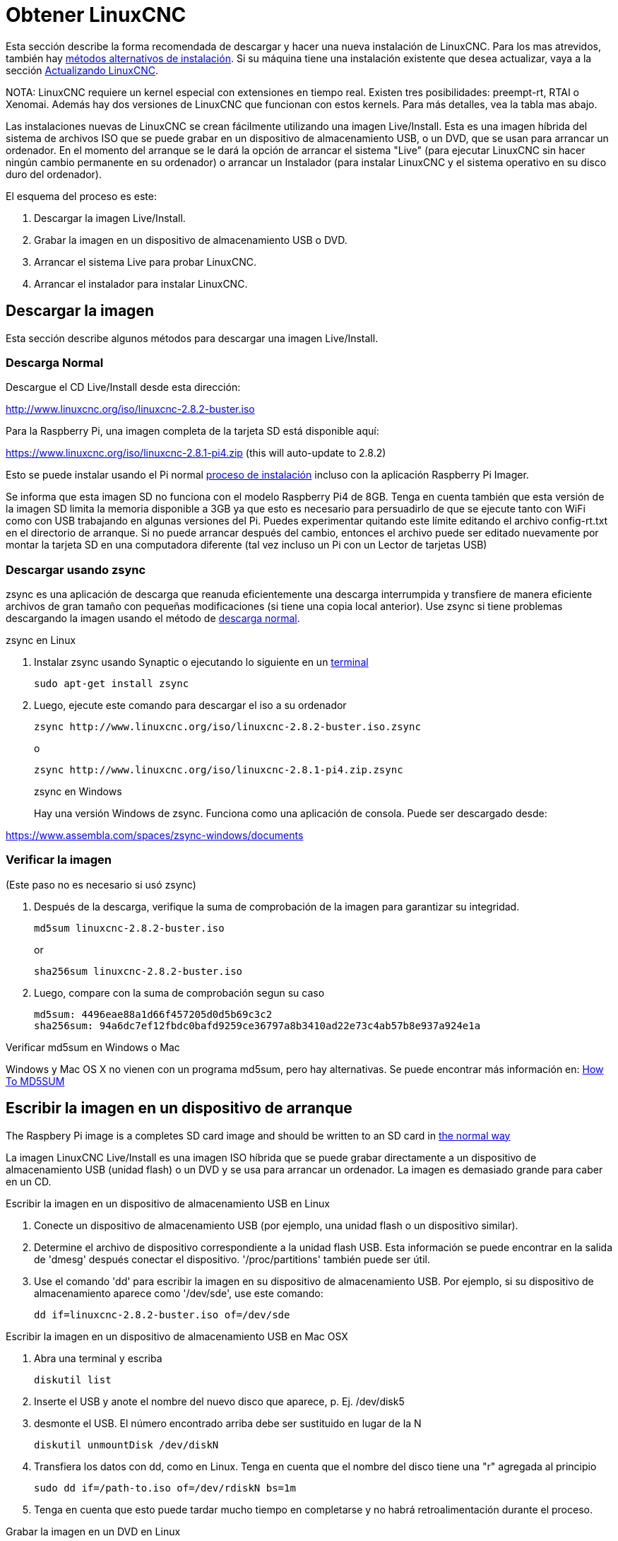 :lang: es

[[cha:getting-linuxcnc]](((Obtener LinuxCNC)))

= Obtener LinuxCNC

Esta sección describe la forma recomendada de descargar
y hacer una nueva instalación de LinuxCNC. Para los mas atrevidos, también hay
<<_alternate_install_methods,métodos alternativos de instalación>>.
Si su máquina tiene una instalación existente que desea actualizar,
vaya a la sección <<cha:updating-linuxcnc,Actualizando LinuxCNC>>.

NOTA: LinuxCNC requiere un kernel especial con extensiones en tiempo real. Existen
tres posibilidades: preempt-rt, RTAI o Xenomai. Además hay
dos versiones de LinuxCNC que funcionan con estos kernels. Para más detalles, vea
la tabla mas abajo.

Las instalaciones nuevas de LinuxCNC se crean fácilmente utilizando una imagen
Live/Install. Esta es una imagen híbrida del sistema de archivos ISO que se puede
grabar en un dispositivo de almacenamiento USB, o un DVD, que se usan para arrancar un
ordenador. En el momento del arranque se le dará la opción de arrancar el sistema
"Live" (para ejecutar LinuxCNC sin hacer ningún cambio permanente en su ordenador) o
arrancar un Instalador (para instalar LinuxCNC y el sistema operativo en su
disco duro del ordenador).

El esquema del proceso es este:

. Descargar la imagen Live/Install.
. Grabar la imagen en un dispositivo de almacenamiento USB o DVD.
. Arrancar el sistema Live para probar LinuxCNC.
. Arrancar el instalador para instalar LinuxCNC.

== Descargar la imagen

Esta sección describe algunos métodos para descargar una imagen Live/Install.

=== Descarga Normal[[_normal_download]]

Descargue el CD Live/Install desde esta dirección:

http://www.linuxcnc.org/iso/linuxcnc-2.8.2-buster.iso

Para la Raspberry Pi, una imagen completa de la tarjeta SD está disponible aquí:

https://www.linuxcnc.org/iso/linuxcnc-2.8.1-pi4.zip (this will auto-update to 2.8.2)

Esto se puede instalar usando el Pi normal
https://www.raspberrypi.org/documentation/installation/installing-images/README.md[proceso de instalación]
incluso con la aplicación Raspberry Pi Imager.

Se informa que esta imagen SD no funciona con el modelo Raspberry Pi4 de 8GB.
Tenga en cuenta también que esta versión de la imagen SD limita la memoria disponible a
3GB ya que esto es necesario para persuadirlo de que se ejecute tanto con WiFi como con USB
trabajando en algunas versiones del Pi. Puedes experimentar quitando
este límite editando el archivo config-rt.txt en el directorio de arranque. Si
no puede arrancar después del cambio, entonces el archivo puede ser editado nuevamente por
montar la tarjeta SD en una computadora diferente (tal vez incluso un Pi con un
Lector de tarjetas USB)

=== Descargar usando zsync

zsync es una aplicación de descarga que reanuda eficientemente una descarga
interrumpida y transfiere de manera eficiente archivos de gran tamaño con
pequeñas modificaciones (si tiene una copia local anterior). Use zsync si tiene
problemas descargando la imagen usando el método de <<_normal_download,descarga normal>>.

.zsync en Linux

. Instalar zsync usando Synaptic o ejecutando lo siguiente en un <<faq:terminal,terminal>>
+
----
sudo apt-get install zsync
----
. Luego, ejecute este comando para descargar el iso a su ordenador
+
----
zsync http://www.linuxcnc.org/iso/linuxcnc-2.8.2-buster.iso.zsync
----
+
o
+
----
zsync http://www.linuxcnc.org/iso/linuxcnc-2.8.1-pi4.zip.zsync
----
+
.zsync en Windows

Hay una versión Windows de zsync. Funciona como una aplicación de consola. Puede ser
descargado desde:

https://www.assembla.com/spaces/zsync-windows/documents

=== Verificar la imagen

(Este paso no es necesario si usó zsync)

. Después de la descarga, verifique la suma de comprobación de la imagen para garantizar su integridad.
+
----
md5sum linuxcnc-2.8.2-buster.iso
----
+
or
+
----
sha256sum linuxcnc-2.8.2-buster.iso
----
. Luego, compare con la suma de comprobación segun su caso
+
-----
md5sum: 4496eae88a1d66f457205d0d5b69c3c2
sha256sum: 94a6dc7ef12fbdc0bafd9259ce36797a8b3410ad22e73c4ab57b8e937a924e1a
-----

.Verificar md5sum en Windows o Mac

Windows y Mac OS X no vienen con un programa md5sum, pero hay alternativas. Se puede encontrar más información en:
https://help.ubuntu.com/community/HowToMD5SUM[How To MD5SUM]

== Escribir la imagen en un dispositivo de arranque

The Raspbery Pi image is a completes SD card image and should be written to an SD card in
https://www.raspberrypi.org/documentation/installation/installing-images/README.md[the normal way]

La imagen LinuxCNC Live/Install es una imagen ISO híbrida que se puede grabar
directamente a un dispositivo de almacenamiento USB (unidad flash) o un DVD y se usa para arrancar
un ordenador. La imagen es demasiado grande para caber en un CD.

.Escribir la imagen en un dispositivo de almacenamiento USB en Linux

. Conecte un dispositivo de almacenamiento USB (por ejemplo, una unidad flash o un dispositivo similar).
. Determine el archivo de dispositivo correspondiente a la unidad flash USB.  Esta información se puede encontrar en la salida de 'dmesg' después conectar el dispositivo. '/proc/partitions' también puede ser útil.
. Use el comando 'dd' para escribir la imagen en su dispositivo de almacenamiento USB.
  Por ejemplo, si su dispositivo de almacenamiento aparece como '/dev/sde', use este comando:
+
-----
dd if=linuxcnc-2.8.2-buster.iso of=/dev/sde
-----

.Escribir la imagen en un dispositivo de almacenamiento USB en Mac OSX

. Abra una terminal y escriba
+
-----
diskutil list
-----
. Inserte el USB y anote el nombre del nuevo disco que aparece, p. Ej.
  /dev/disk5
. desmonte el USB. El número encontrado arriba debe ser sustituido en lugar
  de la N
+
-----
diskutil unmountDisk /dev/diskN
-----
. Transfiera los datos con dd, como en Linux. Tenga en cuenta que el nombre del disco
  tiene una "r" agregada al principio
+
-----
sudo dd if=/path-to.iso of=/dev/rdiskN bs=1m
-----
. Tenga en cuenta que esto puede tardar mucho tiempo en completarse y no habrá
  retroalimentación durante el proceso.

.Grabar la imagen en un DVD en Linux

. Inserte un DVD en blanco en su grabadora. Aparecera una ventana con 'CD/DVD Creator' o 'Choose Disc Type'.
  Cierre eso, ya que no lo usaremos.
. Busque la imagen descargada con el navegador de archivos.
. Haga clic con el botón derecho en el archivo de imagen ISO y elija Escribir en Disco.
. Seleccione la velocidad de escritura. Se recomienda que escriba a la menor velocidad posible.
. Comience el proceso de grabación.
. Si aparece una ventana para 'elegir un nombre de archivo para la imagen del disco', simplemente elija Aceptar.

.Escribir la imagen en un DVD en Windows

. Descargue e instale Infra Recorder, un programa de grabación de imagen gratuito de codigo abierto: http://infrarecorder.org/
. Inserte un DVD en blanco en la unidad y seleccione No hacer nada o Cancelar si el diálogo de ejecución automática aparece.
. Abra Infra Recorder, y seleccione el menú 'Acciones', luego 'Grabar imagen'.

.Escribir la imagen en un DVD en Mac OSX

. Descargue el archivo .iso
. Haga clic derecho en el archivo en la ventana Finder y seleccione "Grabar en disco"
  (La opción de grabar en disco solo aparecerá si la máquina tiene un
  unidad óptica instalada o conectada)

== Probando LinuxCNC

Con el dispositivo de almacenamiento USB conectado o el DVD en la unidad de DVD,
apague el ordenador y vuelva a encenderlo. Esto arrancará
el ordenador con la imagen Live/Install y elija la opción de arranque 'Live'.

NOTA: Si el sistema no se inicia desde el DVD o la memoria USB, podría ser
necesario para cambiar el orden de arranque en el BIOS del PC.

Una vez que el ordenador se haya iniciado, puede probar LinuxCNC sin instalarlo.
No puede crear configuraciones personalizadas o modificar la mayoría de ajustes
del sistema en una sesi'on Live, pero puede (y debe) correr el test de latencia.

Para probar LinuxCNC, desde el menú Aplicaciones/CNC, seleccione LinuxCNC.
Se abrirá un cuadro de diálogo desde el cual puede elegir una de entre muchas
configuraciones de muestra. En este punto, solo tiene sentido elegir una
configuración "sim". Algunas de las configuraciones de muestra incluyen en pantalla
máquinas simuladas en 3D, busque "Vismach" para verlas.

Para ver si su ordenador es adecuado para la generación software de pulsos de pasos
ejecute la prueba de latencia como se muestra <<sub:latency-test,aquí>>.

At the time of writing the Live-Image is only available with the
preempt-rt kernel and a matching LinuxCNC. On some hardware this might
not offer good enough latency. There is an experimental version available
using the RTAI realtime kernel which will often give better latency.

== Instalando LinuxCNC

Para instalar LinuxCNC desde el LiveCD, seleccione 'Instalacion (Gráfica)' al arrancar.

== Actualizaciones de LinuxCNC (((Updates to LinuxCNC)))

Con la instalación normal, si tiene conexion a internet, el Administrador de Actualizaciones de
Linux le notificará de las actualizaciones de LinuxCNC y le permitira actualizar fácilmente sin
conocimientos de Linux.
Está bien actualizar todo, excepto el sistema operativo, cuando se le pida.

[WARNING]
No actualice el sistema operativo si se le solicita que lo haga. Debe aceptar en cambio los
_updates_ o actualizaciones de _su versión_ , especialmente las de seguridad.


== Problemas de Instalacion

En casos excepcionales, es posible que deba restablecer el BIOS a la configuración predeterminada si
durante la instalación de Live CD no puede reconocer el disco duro durante el arranque.

== Metodos alternativos de instalacion[[_alternate_install_methods]]

La manera más fácil y preferida de instalar LinuxCNC es usar la imagen Live/Install
tal como se ha descrito arriba. Ese método es tan simple y confiable como ha sido
posible, y es adecuado tanto para usuarios principiantes como para usuarios experimentados.
Sin embargo, esto normalmente reemplazará cualquier sistema operativo existente, aunque hay
formas de conservar el sistema preexistente y coexistir con el nuevo.

Además, para usuarios experimentados que estén familiarizados con la administración de
sistemas Debian (encontrar imágenes de instalación, manipular fuentes apt, cambiar
variantes del kernel, etc.), las nuevas instalaciones son compatibles con las siguientes plataformas:
("amd64" significa "64 bits", y no es específico de los procesadores AMD;
funcionara en cualquier sistema x86 de 64 bits)

[options="header"]
|=========================================================================
| Distribución   | Arquitectura  | kernel     | nombre del paquete | Uso típico
| Debian Buster  | amd64 e i386  | Stock      | linuxcnc-uspace    | solo simulación
| Debian Buster  | amd64 y armhf | preemp-rt  | linuxcnc-uspace    | control de máquina y simulación
| Debian Buster  | amd64         | RTAI       | linuxcnc           | control de máquina (problemas conocidos)
| Debian Jessie  | amd64 e i386  | Stock      | linuxcnc-uspace    | solo simulación
| Debian Wheezy  | i386          | RTAI       | linuxcnc           | control de máquina y simulación
| Debian Wheezy  | amd64 e i386  | Preempt-RT | linuxcnc-uspace    | control de máquina y simulación
| Debian Wheezy  | amd64 e i386  | Stock      | linuxcnc-uspace    | solo simulación
| Ubuntu Precise | i386          | RTAI       | linuxcnc           | control de máquina y simulación
| Ubuntu Precise | amd64 e i386  | Stock      | linuxcnc-uspace    | solo simulación
|=========================================================================

NOTA: LinuxCNC v2.8 no es compatible con Ubuntu Lucid o versiones anteriores.

.Kernels Preempt-RT

Los kernels Preempt-rt están disponibles para Debian desde el archivo regular
de debian.org. El kernel preempt-rt para RaspBerry Pi está disponible
del repositorio LinuxCNC. El paquete se llama `linux-image-rt-*`
Simplemente instale el paquete de la misma manera que cualquier otro paquete desde
Synaptic o con apt-get en la línea de comandos.

.Kernels RTAI

Los kernels RTAI están disponibles para su descarga desde el archivador debian en linuxcnc.org.
Las fuentes de apt son:

* Debian Buster: `deb http://linuxcnc.org buster base`
* Debian Wheezy: `deb http://linuxcnc.org wheezy base`
* Ubuntu Precise: `deb http://linuxcnc.org precise base`

NOTA: Debian Wheezy y Ubuntu Precise son extremadamente antiguos y
ha finalizado su período de soporte. Se recomienda encarecidamente no utilizarlos
para una nueva instalación y considerar seriamente la actualización de una existente.

El paquete Buster/RTAI solo está disponible en amd64, pero hay muy
pocos sistemas en funcionamiento que no puedan correr un sistema operativo de 64 bits.

ADVERTENCIA: Existen problemas conocidos con el núcleo RTAI 5.2 de 64 bits con
esta versión de LinuxCNC. Ocasionalmente, el sistema se bloqueará totalmente.
Sin embargo, hasta ahora esto se ha visto solo durante la salida del sistema. Mientras
el sistema está en funcionamiento parece ser estable. Con todo, debería ser
considerado experimental por ahora.

NOTA: Si decide usar el kernel RTAI 5.2 y ve un problema distinto de las
circunstancias descritas anteriormente, por favor repórtelo inmediatamente a
desarrolladores del proyecto.

=== Instalación en Debian Buster (con kernel Preempt-RT)

. Instale Debian Buster (Debian 10), versión amd64.
  Puede descargar el instalador aquí: https://www.debian.org/releases/buster/

. Después de quemar el iso y arrancar, si no quiere el escritorio Gnome, seleccione
  'Opciones avanzadas' > 'Entornos de escritorio alternativos' y elija el que
  le guste. Luego seleccione 'Instalar' o 'Instalación gráfica'.
+
ADVERTENCIA: No ingrese una contraseña de root; si lo hace, sudo queda deshabilitado y no
podrá completar los siguientes pasos.

. Ejecute lo siguiente en un <<faq:terminal,terminal>> para que la máquina funcione
  con los últimos paquetes.
+
----
sudo apt-get update
sudo apt-get dist-upgrade
----

. Instale el kernel y los módulos Preempt-RT
+
----
sudo apt-get install linux-image-rt-amd64
----

. Reinicie y seleccione el kernel de Linux 4.19.0-9-rt-amd64.
  Esto podría estar oculto en el submenú "Opciones avanzadas para Debian Buster" en Grub.
  Cuando usted inicie sesión, verifique que el siguiente comando informe `PREEMPT RT`.
+
----
uname -v
----

. Abra Menú de aplicaciones > Sistema > Synaptic y busque
  'linux-image'; y haga clic derecho en el original no rt y seleccione
  'Marcar para eliminación completa'. Reinicie.
  Esto es para forzar al sistema a arrancar desde el kernel RT. Si prefiere
  retener ambos kernels, no es necesario eliminar los otros, pero
  se necesitarán cambios de la configuración de arranque de Grub que van
  más allá del alcance de este documento.

. Agregue la clave de firma de archivo LinuxCNC a su apt keyring ejecutando
+
----
sudo apt-key adv --keyserver hkp://keys.openpgp.org --recv-key 3cb9fd148f374fef
----

. Añada el repositorio apt:
+
----
 echo deb http://linuxcnc.org/ buster base 2.8-rtpreempt | sudo tee -a /etc/apt/sources.list.d/linuxcnc.list
 echo deb-src http://linuxcnc.org/ buster base 2.8-rtpreempt | sudo tee -a /etc/apt/sources.list.d/linuxcnc.list
----

. Actualice la lista de paquetes desde linuxcnc.org
+
----
sudo apt-get update
----

. Instalar uspace (puede ser necesario reiniciar antes de instalar uspace)
+
----
sudo apt-get install linuxcnc-uspace
----

. Optionally you can install mesaflash if you are using a Mesa card.
+
----
sudo apt install mesaflash
----

=== Instalación en Debian Buster (con kernel experimental RTAI)[[cha:Installing-RTAI]]

ADVERTENCIA: Este núcleo tiene problemas de estabilidad conocidos. Parece correr
confiablemente una vez que se carga LinuxCNC. Sin embargo, se han visto "kernel panics"
en el apagado del sistema.

. Esta versión del kernel y LinuxCNC se puede instalar encima de una instalaciion LiveDVD
  o, alternativamente, en una nueva instalación de Debian Buster de 64 bits
  como se describió anteriormente
. Agregue la clave de firma de archivo LinuxCNC a su apt keyring (no es
  necesario si se cambia el modo tiempo real de una imagen de Live-CD de LinuxCNC)
+
----
sudo apt-key adv --keyserver hkp://keys.openpgp.org --recv-key 3cb9fd148f374fef
----

. Agregue el repositorio apt:
+
----
echo deb http://linuxcnc.org/ buster base 2.8-rt | sudo tee -a /etc/apt/sources.list.d/linuxcnc.list
echo deb-src http://linuxcnc.org/ buster base 2.8-rt | sudo tee -a /etc/apt/sources.list.d/linuxcnc.list
----

. Actualice la lista de paquetes de linuxcnc.org
+
----
sudo apt-get update
----

. Instale la capa de aplicación y kernel RTAI and the rtai version of linuxcnc
+
----
sudo apt-get install linuxcnc
----
Reboot the machine, ensuring that the system boots from the new 4.19.195-rtai kernel.

=== Instalación en Raspbian 10

. Descargue una imagen de Raspbian en una tarjeta SD e instálela de la
  https://www.raspberrypi.org/documentation/installation/installing-images/README.md[forma habitual]
. Arranque Pi y abra una terminal
. Agregue la clave de firma de archivo LinuxCNC a su apt keyring
+
----
sudo apt-key adv --keyserver hkp://keys.openpgp.org --recv-key 3cb9fd148f374fef
----
. Agregue el repositorio de apt
+
-----
 echo deb http://linuxcnc.org/ buster base 2.8-rtpreempt | sudo tee -a /etc/apt/sources.list.d/linuxcnc.list
-----
. Actualice la lista de paquetes de linuxcnc.org
+
----
sudo apt-get update
----
. instale el kernel en tiempo real
+
----
sudo apt-get install linux-image-4.19.71-rt24-v7l+
----
. Instale linuxcnc (puede ser necesario reiniciar antes de instalar)
+
----
sudo apt-get install linuxcnc-uspace
----

=== Instalación en Ubuntu Precise

. Instale Ubuntu Precise 12.04 x86 (32 bits). Cualquier variante debe
  trabajar (Ubuntu normal, Xubuntu, Lubuntu, etc.).
  Actualmente no es compatible 64 bits (AMD64). Puede descargar el instalador aquí:
  http://releases.ubuntu.com/precise/
  Tenga en cuenta las advertencias de que esta versión no tiene soporte. Pero es una forma
  instalar LinuxCNC con un kernel RTAI bien probado.

. Ejecute lo siguiente en Ubuntu Precise para actualizar la máquina con los últimos paquetes.
+
----
sudo apt-get update
sudo apt-get dist-upgrade
----

. Agregue la clave de firma de archivo LinuxCNC a su apt keyring ejecutando
+
----
sudo apt-key adv --keyserver hkp://keys.openpgp.org --recv-key 3cb9fd148f374fef
----

. Agregue una nueva fuente apt
+
----
sudo add-apt-repository "deb http://linuxcnc.org/ precise base 2.8-rt"
----

. Obtenga la lista de paquetes de linuxcnc.org.
+
----
sudo apt-get update
----

. Instale el kernel y los módulos RTAI ejecutando
+
----
sudo apt-get install linux-image-3.4-9-rtai-686-pae rtai-modules-3.4-9-rtai-686-pae
----

. Si quiere poder construir LinuxCNC desde las fuentes usando el repositorio git,
  ejecute también
+
----
sudo apt-get install linux-headers-3.4-9-rtai-686-pae
----

. Reinicie, y asegúrese de iniciar en el kernel rtai. Cuando inicie sesión,
  verifique que el nombre del kernel sea 3.4-9-rtai-686-pae.
+
----
uname -r
----

. Ejecute
+
----
sudo apt-get install linuxcnc
----
